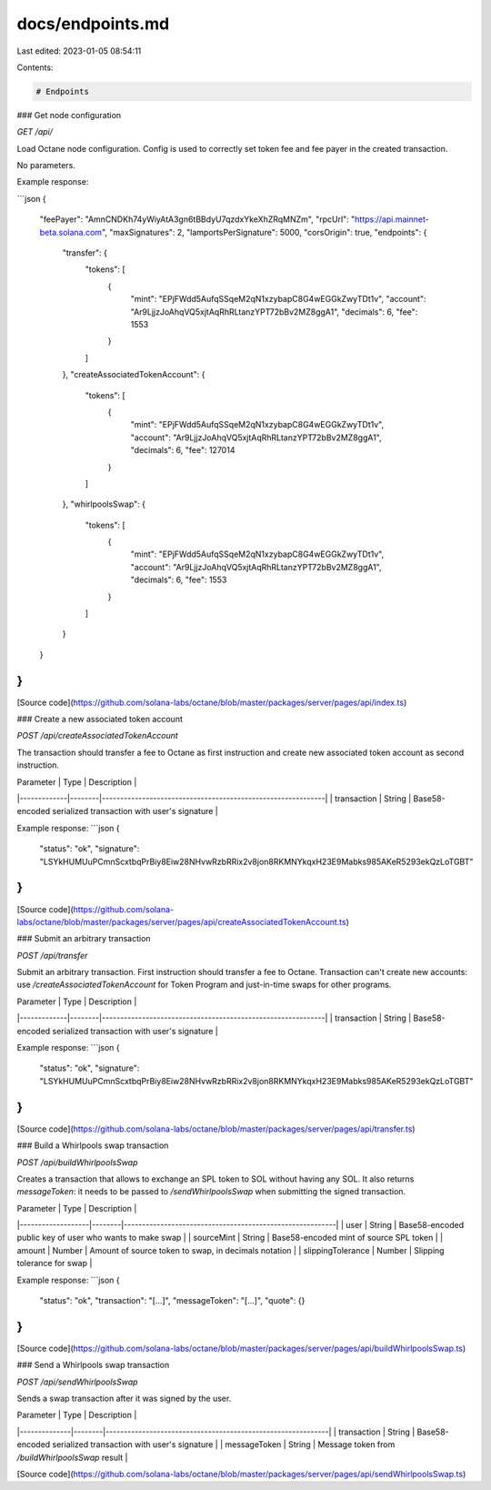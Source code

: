 docs/endpoints.md
=================

Last edited: 2023-01-05 08:54:11

Contents:

.. code-block:: md

    # Endpoints

### Get node configuration

`GET /api/`

Load Octane node configuration. Config is used to correctly set token fee and fee payer in the created transaction.

No parameters.

Example response:

```json
{
    "feePayer": "AmnCNDKh74yWiyAtA3gn6tBBdyU7qzdxYkeXhZRqMNZm",
    "rpcUrl": "https://api.mainnet-beta.solana.com",
    "maxSignatures": 2,
    "lamportsPerSignature": 5000,
    "corsOrigin": true,
    "endpoints": {
        "transfer": {
            "tokens": [
                {
                    "mint": "EPjFWdd5AufqSSqeM2qN1xzybapC8G4wEGGkZwyTDt1v",
                    "account": "Ar9LjjzJoAhqVQ5xjtAqRhRLtanzYPT72bBv2MZ8ggA1",
                    "decimals": 6,
                    "fee": 1553
                }
            ]
        },
        "createAssociatedTokenAccount": {
            "tokens": [
                {
                    "mint": "EPjFWdd5AufqSSqeM2qN1xzybapC8G4wEGGkZwyTDt1v",
                    "account": "Ar9LjjzJoAhqVQ5xjtAqRhRLtanzYPT72bBv2MZ8ggA1",
                    "decimals": 6,
                    "fee": 127014
                }
            ]
        },
        "whirlpoolsSwap": {
            "tokens": [
                {
                    "mint": "EPjFWdd5AufqSSqeM2qN1xzybapC8G4wEGGkZwyTDt1v",
                    "account": "Ar9LjjzJoAhqVQ5xjtAqRhRLtanzYPT72bBv2MZ8ggA1",
                    "decimals": 6,
                    "fee": 1553
                }
            ]
        }
    }
}
```

[Source code](https://github.com/solana-labs/octane/blob/master/packages/server/pages/api/index.ts)

### Create a new associated token account

`POST /api/createAssociatedTokenAccount`

The transaction should transfer a fee to Octane as first instruction and create new associated token account as second instruction.

| Parameter   | Type   | Description                                                 |
|-------------|--------|-------------------------------------------------------------|
| transaction | String | Base58-encoded serialized transaction with user's signature |

Example response:
```json
{
   "status": "ok",
   "signature": "LSYkHUMUuPCmnScxtbqPrBiy8Eiw28NHvwRzbRRix2v8jon8RKMNYkqxH23E9Mabks985AKeR5293ekQzLoTGBT"
}
```

[Source code](https://github.com/solana-labs/octane/blob/master/packages/server/pages/api/createAssociatedTokenAccount.ts)

### Submit an arbitrary transaction

`POST /api/transfer`

Submit an arbitrary transaction. First instruction should transfer a fee to Octane. Transaction can't create new accounts: use `/createAssociatedTokenAccount` for Token Program and just-in-time swaps for other programs.

| Parameter   | Type   | Description                                                 |
|-------------|--------|-------------------------------------------------------------|
| transaction | String | Base58-encoded serialized transaction with user's signature |

Example response:
```json
{
   "status": "ok",
   "signature": "LSYkHUMUuPCmnScxtbqPrBiy8Eiw28NHvwRzbRRix2v8jon8RKMNYkqxH23E9Mabks985AKeR5293ekQzLoTGBT"
}
```

[Source code](https://github.com/solana-labs/octane/blob/master/packages/server/pages/api/transfer.ts)

### Build a Whirlpools swap transaction

`POST /api/buildWhirlpoolsSwap`

Creates a transaction that allows to exchange an SPL token to SOL without having any SOL. It also returns `messageToken`: it needs to be passed to `/sendWhirlpoolsSwap` when submitting the signed transaction.

| Parameter         | Type   | Description                                              |
|-------------------|--------|----------------------------------------------------------|
| user              | String | Base58-encoded public key of user who wants to make swap |
| sourceMint        | String | Base58-encoded mint of source SPL token                  |
| amount            | Number | Amount of source token to swap, in decimals notation     |
| slippingTolerance | Number | Slipping tolerance for swap                              |


Example response:
```json
{
    "status": "ok",
    "transaction": "[...]",
    "messageToken": "[...]",
    "quote": {}
}
```

[Source code](https://github.com/solana-labs/octane/blob/master/packages/server/pages/api/buildWhirlpoolsSwap.ts)

### Send a Whirlpools swap transaction

`POST /api/sendWhirlpoolsSwap`

Sends a swap transaction after it was signed by the user.

| Parameter    | Type   | Description                                                 |
|--------------|--------|-------------------------------------------------------------|
| transaction  | String | Base58-encoded serialized transaction with user's signature |
| messageToken | String | Message token from `/buildWhirlpoolsSwap` result            |

[Source code](https://github.com/solana-labs/octane/blob/master/packages/server/pages/api/sendWhirlpoolsSwap.ts)


